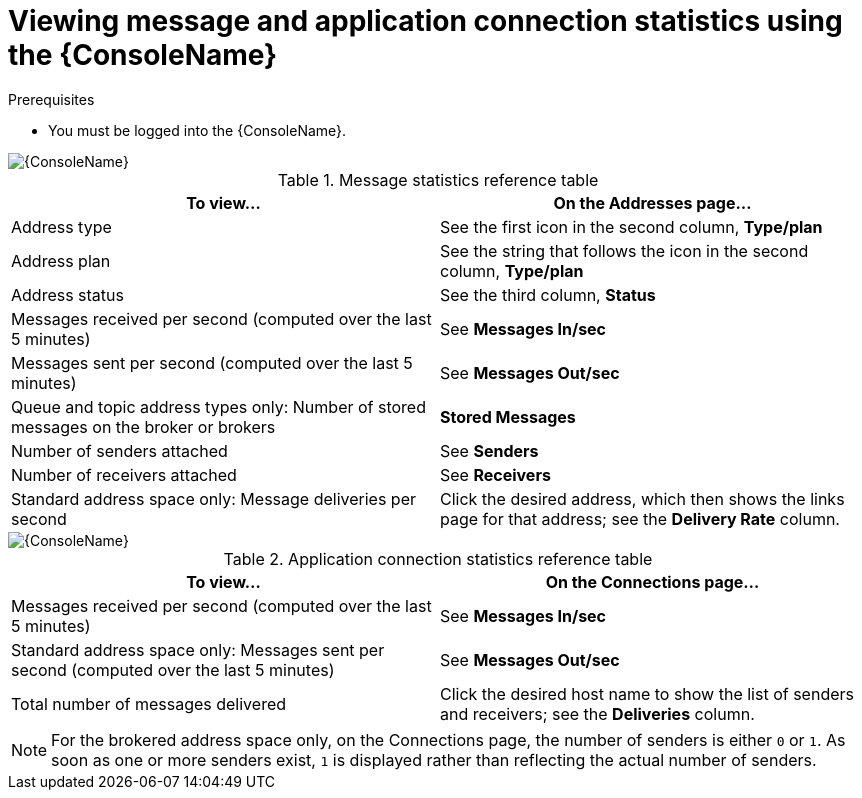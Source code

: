 // Module included in the following assemblies:
//
// assembly-using-console.adoc

[id='ref-view-message-connection-stats-table-{context}']
= Viewing message and application connection statistics using the {ConsoleName}

.Prerequisites
* You must be logged into the {ConsoleName}.

ifdef::Asciidoctor[]
image::console-screenshot-addr.png[{ConsoleName}]
endif::Asciidoctor[]

ifndef::Asciidoctor[]
image::{imagesdir}/console-screenshot-addr.png[{ConsoleName}]
endif::Asciidoctor[]

.Message statistics reference table
[cols="50%a,50%a",options="header"]
|===
|To view... |On the Addresses page...
|Address type |See the first icon in the second column, *Type/plan*
|Address plan |See the string that follows the icon in the second column, *Type/plan*
|Address status | See the third column, *Status*
|Messages received per second (computed over the last 5 minutes) |See *Messages In/sec*
|Messages sent per second (computed over the last 5 minutes) |See *Messages Out/sec*
|Queue and topic address types only: Number of stored messages on the broker or brokers |*Stored Messages*
|Number of senders attached |See *Senders*
|Number of receivers attached |See *Receivers*
|Standard address space only: Message deliveries per second |Click the desired address, which then shows the links page for that address; see the *Delivery Rate* column.
// |Standard address space and queue address type only: Number of rejected messages stored in the global dead-letter queue (DLQ) |*Global DLQ*
|===

ifdef::Asciidoctor[]
image::console-screenshot-conns.png[{ConsoleName}]
endif::Asciidoctor[]

ifndef::Asciidoctor[]
image::{imagesdir}/console-screenshot-conns.png[{ConsoleName}]
endif::Asciidoctor[]

.Application connection statistics reference table
[cols="50%a,50%a",options="header"]
|===
|To view... |On the Connections page...
|Messages received per second (computed over the last 5 minutes) |See *Messages In/sec*
|Standard address space only: Messages sent per second (computed over the last 5 minutes) |See *Messages Out/sec*
|Total number of messages delivered |Click the desired host name to show the list of senders and receivers; see the *Deliveries* column.
// |Standard address space only: Username used by the client to connect |See the third column
|===
NOTE: For the brokered address space only, on the Connections page, the number of senders is either `0` or `1`. As soon as one or more senders exist, `1` is displayed rather than reflecting the actual number of senders.
